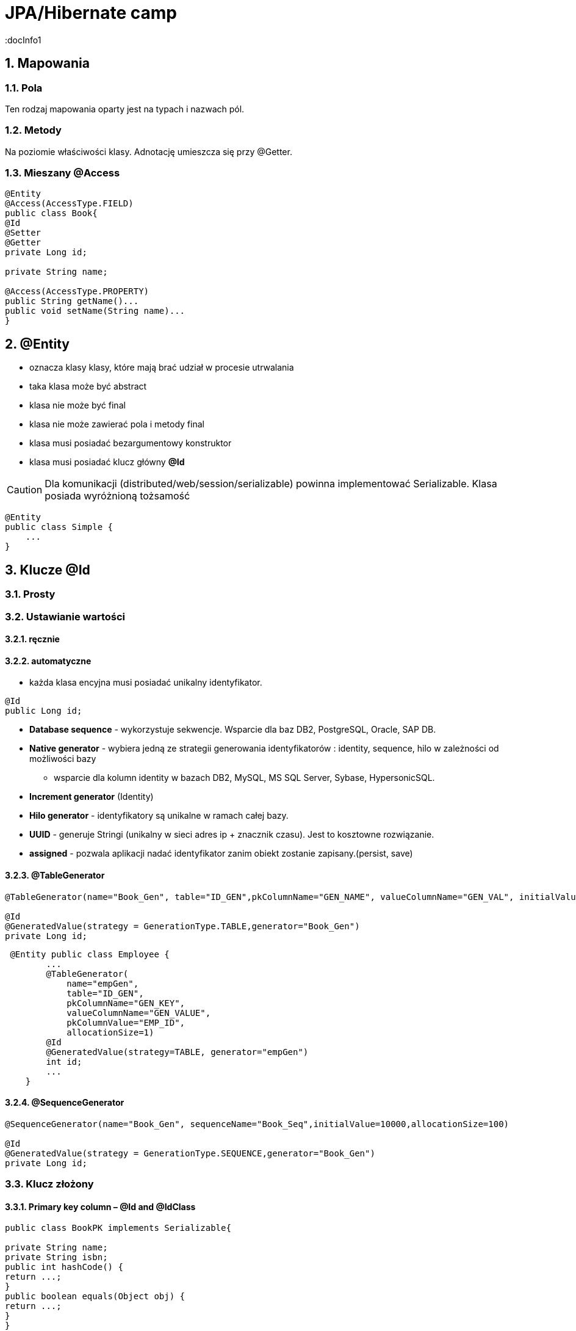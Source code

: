 = JPA/Hibernate camp
:docInfo1
:numbered:
:icons: font
:pagenums:
:imagesdir: img
:iconsdir: ./icons
:stylesdir: ./styles
:scriptsdir: ./js

:image-link: https://pbs.twimg.com/profile_images/425289501980639233/tUWf7KiC.jpeg
ifndef::sourcedir[:sourcedir: ./src/main/java/]
ifndef::resourcedir[:resourcedir: ./src/main/resources/]
ifndef::imgsdir[:imgsdir: ./../img]
:source-highlighter: coderay


== Mapowania

=== Pola

Ten rodzaj mapowania  oparty jest na typach i nazwach pól.

=== Metody

Na poziomie właściwości klasy. Adnotację umieszcza się przy @Getter.

=== Mieszany @Access

[source,java]
----

@Entity
@Access(AccessType.FIELD)
public class Book{
@Id
@Setter
@Getter
private Long id;

private String name;

@Access(AccessType.PROPERTY)
public String getName()...
public void setName(String name)...
}
----



== **@Entity** 
- oznacza klasy klasy,  które mają brać udział w procesie utrwalania
- taka klasa może być abstract
- klasa nie może być final
- klasa nie może zawierać pola i metody final
- klasa musi posiadać bezargumentowy konstruktor
- klasa musi posiadać klucz główny **@Id**

CAUTION:  Dla komunikacji (distributed/web/session/serializable) powinna implementować Serializable. Klasa posiada wyróżnioną tożsamość


[source,java]
----
@Entity
public class Simple {
    ...
}
----


== Klucze **@Id** 

=== Prosty


=== Ustawianie wartości

==== ręcznie

==== automatyczne


- każda klasa encyjna musi posiadać unikalny identyfikator.

[source,java]
----
@Id
public Long id;
----

**   **Database sequence** - wykorzystuje sekwencje. Wsparcie dla baz DB2, PostgreSQL, Oracle, SAP DB.
**   **Native generator** - wybiera jedną ze strategii generowania identyfikatorów : identity, sequence, hilo w zależności od możliwości bazy
*** wsparcie dla kolumn identity w bazach DB2, MySQL, MS SQL Server, Sybase, HypersonicSQL. 
**   **Increment generator** (Identity)
**   **Hilo generator** - identyfikatory są unikalne w ramach całej bazy. 
**   **UUID** - generuje Stringi (unikalny w sieci adres ip + znacznik czasu). Jest to  kosztowne rozwiązanie.
**  **assigned** - pozwala aplikacji nadać identyfikator zanim obiekt zostanie zapisany.(persist, save)



==== @TableGenerator

[source,java]
----
@TableGenerator(name="Book_Gen", table="ID_GEN",pkColumnName="GEN_NAME", valueColumnName="GEN_VAL", initialValue=10000, allocationSize=100)

@Id
@GeneratedValue(strategy = GenerationType.TABLE,generator="Book_Gen")
private Long id;


----

[source,java]
----
 @Entity public class Employee {
        ...
        @TableGenerator(
            name="empGen",
            table="ID_GEN",
            pkColumnName="GEN_KEY",
            valueColumnName="GEN_VALUE",
            pkColumnValue="EMP_ID",
            allocationSize=1)
        @Id
        @GeneratedValue(strategy=TABLE, generator="empGen")
        int id;
        ...
    }

----


==== @SequenceGenerator

[source,java]
----
@SequenceGenerator(name="Book_Gen", sequenceName="Book_Seq",initialValue=10000,allocationSize=100)

@Id
@GeneratedValue(strategy = GenerationType.SEQUENCE,generator="Book_Gen")
private Long id;

----


=== Klucz złożony 

==== Primary key column – @Id and @IdClass

[source,java]
----
public class BookPK implements Serializable{

private String name;
private String isbn;
public int hashCode() {
return ...;
}
public boolean equals(Object obj) {
return ...;
}
}
----

[source,java]
----
@IdClass(BookPK.class)
@Entity
public class Book{
@Id
private String id;
@Id
private String isbn;
}
----



====  @EmbeddedId



[source,java]
----

@Entity
class User {
   @EmbeddedId
   @AttributeOverride(name="firstName", column=@Column(name="fld_firstname")
   UserId id;

   Integer age;
}

@Embeddable
class UserId implements Serializable {
   String firstName;
   String lastName;
}
----


NOTE : Może być wykorzystywany przez  @ElementCollection

=== ElementCollection

[source,java]
----
@Entity
public class Employee {
  @Id
  @Column(name="EMP_ID")
  private long id;
  ...
  @ElementCollection
  @CollectionTable(
        name="PHONE",
        joinColumns=@JoinColumn(name="OWNER_ID")
  )
  private List<Phone> phones;
  ...
}
----

[source,java]
----
@Embeddable
public class Phone {
  private String type;
  private String areaCode;
  @Column(name="P_NUMBER")
  private String number;
  ...
}
----

=== AttributeOverride

[source,java]
----


@Entity
public class Employee {
  @Id
  private long id;
  ...
  @Embedded
  @AttributeOverrides({
    @AttributeOverride(name="startDate", column=@Column(name="START_DATE")),
    @AttributeOverride(name="endDate", column=@Column(name="END_DATE"))
  })
  private Period employmentPeriod;
  ...
}

@Entity
public class User {
  @Id
  private long id;
  ...
  @Embedded
  @AttributeOverrides({
    @AttributeOverride(name="startDate", column=@Column(name="SDATE")),
    @AttributeOverride(name="endDate", column=@Column(name="EDATE"))
  })
  private Period period;
  ...
}

----

== **@Table**
**  domyślnie nazwa tabeli jest taka sama jak nazwa klasy.
** jeśli domyślne ustawienie jest nie wystarczające z różnych powodów możemy użyć @Table

** Przykład 

[source,java]
----
@Table(name = "ITEMS",uniqueConstraints =@UniqueConstraint(name = "UNQ_NAME",columnNames = { "ITEM_NAME" })
)
public class Item extends AbstractEntity {

    private static final long serialVersionUID = 5474170031394030929L;
    @Column(name="ITEM_NAME")
    private String name;
    }
----

[source,sql]
----
    create table ITEMS (
        id bigint not null,
        ITEM_NAME varchar(255),      
        primary key (id)
    )
    alter table ITEMS  add constraint UNQ_NAME unique (ITEM_NAME)
----

 
=== Określenie schematu bazy w persistence.xml
[source,xml]
----
<entity-mappings>
    <persistence-unit-metadata>
        <persistence-unit-defaults>
            <schema name="purchasing"/>
        </persistence-unit-defaults>
    </persistence-unit-metadata>
    ....
</entity-mappings>
----

=== @Index

[source,java]
----
@Table(name = "ITEMS",
indexes = {@Index(name = "IDX_USERNAME", columnList = "ITEM_NAME")}
public class Item extends AbstractEntity {
  
    @Column(name="ITEM_NAME")
    private String name;
    }
----

[source,sql]
----
 create table ITEMS (
        id bigint not null,     
        ITEM_NAME varchar(255),      
        primary key (id)
    )
     create index IDX_USERNAME on ITEMS (ITEM_NAME)
----


== **@Column**
** analogiczne zachowanie do adnotacji @Table

** insertable/updatable - określa czy dana kolumna będzie brała udział w operacjach insert/update 

[source,java]
----

    @Column(name = "retryattempt", columnDefinition = "numeric", nullable = true)
    private int retryAttempt = 0;

    @Column(name = "messageerror", columnDefinition = "nvarchar")
    private String messageError;

    @Column(name = "messagebody", length = Integer.MAX_VALUE, columnDefinition = "nvarchar")
    private String body;

    @Column(name = "detailstatus", columnDefinition = "nvarchar")
    @Enumerated(EnumType.STRING)
    private DetailStatus status;
----

** Przykład 1

[source,java]
----
 @Column(nullable=false,scale=2,precision=2)
 private BigDecimal price;
----

[source,sql]
----
 price decimal(2,2) not null
----

** Przykład 2

[source,java]
----
 @Column
 private BigDecimal price;
----

[source,sql]
----
 price decimal(19,2)
----

** Przykład 3

[source,java]
----
@Column(name="ITEM_NAME",length=20,unique=true)
----

[source,sql]
----
create table Item (
        id bigint not null,
        version bigint,
        ITEM_NAME varchar(20),
        price decimal(2,2) not null,
        primary key (id)
    )
     alter table Item  add constraint UK_bjye5lp3xnccmg4ovtumigp3v unique (ITEM_NAME)
----

** Przykład 4

[source,java]
----
 @Column(columnDefinition ="varchar(15) not null unique check (not substring(lower(OWNER), 0, 5) = 'admin')")
 private String owner;

----

[source,sql]
----
 create table Item (
        id bigint not null,
        version bigint,
        ITEM_NAME varchar(20),
        owner varchar(15) not null unique check (not substring(lower(OWNER), 0, 5) = 'admin'),
        price decimal(2,2) not null,
        primary key (id)
----

== @Check

[source,java]
----
@org.hibernate.annotations.Check(
constraints = "AUCTIONSTART < AUCTIONEND"
)
public class Offer extends AbstractEntity{
@NotNull
protected Date auctionStart;
@NotNull
protected Date auctionEnd;
}
----

[source,sql]
----
  create table Offer (
        id bigint not null,
        version bigint,
        auctionEnd binary(255) not null,
        auctionStart binary(255) not null,
        offer_value decimal(19,2),
        ITEM_ID bigint not null,
        primary key (id),
        check (AUCTIONSTART < AUCTIONEND)
    )
----



== **@Transient**
- pole nie podlega procesowi utrwalania

== **@Basic**
 - określa czy pole ma być opcjonalne (przydatne podczas generowania schematu przez Hibernate).
 - określa również sposób pobierania danych, czy pole ma być wypełniane od razu przy odczycie obiektu czy dopiero przy pierwszym odwołaniu.


== @Embeddable i @Embedded**
- umożliwia osadzanie nieencyjnych obiektów Java w objektach encyjnych

source: __https://en.wikibooks.org/wiki/Java_Persistence/Embeddables__

image:Embeddable.PNG[]

[source,java]
----
@Embeddable 
public class EmploymentPeriod {
  @Column(name="START_DATE")
  private java.sql.Date startDate;

  @Column(name="END_DATE")
  private java.sql.Date endDate;
  ....
}

----

[source,java]
----
@Entity
public class Employee {
  @Id
  private long id;
  ...
  @Embedded
  private EmploymentPeriod period;
  ...
}
----

[source,java]
----
@Embeddable
public class Address {

    private String line1;

    private String line2;

    @Embedded
    private ZipCode zipCode;

    ...

    @Embeddable
    public static class Zip {

        private String postalCode;

        private String plus4;

        ...
    }
}
@Entity
public class Person {

    @Id
    private Integer id;

    @Embedded
    private Name name;

    ...
}
----

@Multiple embeddable types
[source,java]
----
@Entity
public class Contact {

    @Id
    private Integer id;

    @Embedded
    private Name name;

    @Embedded
    private Address homeAddress;

    @Embedded
    private Address mailingAddress;

    @Embedded
    private Address workAddress;

    ...
}
----
@AttributeOverride
[source,java]
----


@Entity
public class Contact {

    @Id
    private Integer id;

    @Embedded
    private Name name;

    @Embedded
    @AttributeOverrides(
        @AttributeOverride(
            name = "line1",
            column = @Column( name = "home_address_line1" ),
        ),
        @AttributeOverride(
            name = "line2",
            column = @Column( name = "home_address_line2" )
        ),
        @AttributeOverride(
            name = "zipCode.postalCode",
            column = @Column( name = "home_address_postal_cd" )
        ),
        @AttributeOverride(
            name = "zipCode.plus4",
            column = @Column( name = "home_address_postal_plus4" )
        )
    )
    private Address homeAddress;

    @Embedded
    @AttributeOverrides(
        @AttributeOverride(
            name = "line1",
            column = @Column( name = "mailing_address_line1" ),
        ),
        @AttributeOverride(
            name = "line2",
            column = @Column( name = "mailing_address_line2" )
        ),
        @AttributeOverride(
            name = "zipCode.postalCode",
            column = @Column( name = "mailing_address_postal_cd" )
        ),
        @AttributeOverride(
            name = "zipCode.plus4",
            column = @Column( name = "mailing_address_postal_plus4" )
        )
    )
    private Address mailingAddress;

    @Embedded
    @AttributeOverrides(
        @AttributeOverride(
            name = "line1",
            column = @Column( name = "work_address_line1" ),
        ),
        @AttributeOverride(
            name = "line2",
            column = @Column( name = "work_address_line2" )
        ),
        @AttributeOverride(
            name = "zipCode.postalCode",
            column = @Column( name = "work_address_postal_cd" )
        ),
        @AttributeOverride(
            name = "zipCode.plus4",
            column = @Column( name = "work_address_postal_plus4" )
        )
    )
    private Address workAddress;

    ...
}

----
 

== **@Enumerated**

- mapowanie enum

[source,java]
----
@Entity
public class Person {
   @Enumerated
    public Gender gender;
    public static enum Gender {
        MALE,
        FEMALE
    }
}
----

* **@AttribureConverter**

[source,java]
----
public enum Gender {

    MALE('M'),
    FEMALE('F');

    private final char code;

    private Gender( char code ) {
        this.code = code;
    }

    public static Gender fromCode( char code ) {
        if ( code == 'M' || code == 'm' ) {
            return MALE;
        }
        if ( code == 'F' || code == 'f' ) {
            return FEMALE;
        }
        throw...
    }

    public char getCode() {
        return code;
    }
}

@Entity
public class Person {
    ...

    @Basic
    @Convert( converter = GenderConverter.class )
    public Gender gender;
}

@Converter
public class GenderConverter implements AttributeConverter<Character, Gender> {

    public Character convertToDatabaseColumn( Gender value ) {
        if ( value == null ) {
            return null;
        }

        return value.getCode();
    }

    public Gender convertToEntityAttribute( Character value ) {
        if ( value == null ) {
            return null;
        }

        return Gender.fromCode( value );
    }
}
----

   

== **@Lob**

=== java.sql.Blob
  
[source,java]
----
@Entity
public class Step {
    ...
    @Lob
    @Basic
    public byte[] instructions;
    ...
}
----    

=== java.sql.Clob

[source,java]
----
@Entity
public class Product {
    ...
    @Lob
    @Basic
    public Clob description;
    ...
}
----    

    
[source,java]
----
@Entity
public class Product {
    @Basic
    @Nationalized
    public String description;
    ...
}
----    

[source,java]
----
@Entity
public class Product {
    ...

    @Lob
    @Basic
    public Clob description;
    ...
    
    @Lob
    @Basic
    public char[] description;
    
    
    @Lob
    @Basic
    public Blob instructions;
    
     @Lob
    @Basic
    public byte[] instructions;
}
----

== **Date & time**

=== DATE  

-  java.sql.Date
    
=== TIME  

-  java.sql.Time
    
=== TIMESTAMP  

- java.sql.Timestamp
   
== Mapping Java 8 Date/Time Values

[source,xml]
----
<dependency>
    <groupId>org.hibernate</groupId>
    <artifactId>hibernate-java8</artifactId>
    <version>${hibernate.version}</version>
</dependency>
----

=== DATE

-  java.time.LocalDate
 
[source,sql]
----
INSERT INTO DateEvent( timestamp, id ) VALUES ( '2015-12-29', 1 )
----
    
=== TIME 

-  java.time.LocalTime
-  java.time.OffsetTime
 
[source,sql]
----
INSERT INTO DateEvent( timestamp, id ) VALUES ( '16:51:58', 1 )
----
    
=== TIMESTAMP

-  java.time.Instant,
-  java.time.LocalDateTime
-  java.time.OffsetDateTime
-  java.time.ZonedDateTime

[source,sql]
----
INSERT INTO DateEvent  ( timestamp, id ) VALUES ( '2015-12-29 16:54:04.544', 1
----
    

== AttributeConverters
[source,java]
----
@Converter
public class PeriodStringConverter implements AttributeConverter<Period, String> {

    @Override
    public String convertToDatabaseColumn(Period attribute) {
        return attribute.toString();
    }

    @Override
    public Period convertToEntityAttribute(String dbData) {
        return Period.parse(dbData);
    }
}

@Entity
public class Event  {
    @Convert(converter = PeriodStringConverter.class)
    private Period span;

}
----    

== Column transformers: read and write expressions
[source,java]
----


@Entity
class CreditCard {

    @Id
    private Integer id;

    @Column(name="credit_card_num")
    @ColumnTransformer(
        read="decrypt(credit_card_num)",
        write="encrypt(?)"
    )
    private String creditCardNumber;
}
----
==  @Formula

[source,java]
----
@Formula("obj_length * obj_height * obj_width")
private long objectVolume;


@Formula("UPPER(name)")
private String capitalName;

@Formula("(SELECT c.name FROM category c WHERE c.id=category_id)")
private String categoryName;

----
 
== **@SecondaryTable** 

source : __https://en.wikibooks.org/wiki/Java_Persistence/Tables__

image::Emp_Tables_(Database).PNG[]

[source,java]
----
@Entity
@Table(name="EMPLOYEE")
@SecondaryTable(name="EMP_DATA",
                pkJoinColumns = @PrimaryKeyJoinColumn(name="EMP_ID", referencedColumnName="ID")
               )
public class Employee {
    ...
    @Column(name="YEAR_OF_SERV", table="EMP_DATA")
    private int yearsOfService;

    @OneToOne
    @JoinColumn(name="MGR_ID", table="EMP_DATA", referencedColumnName="ID")
    private Employee manager;
    ...
}
----


== @AttributeOverride

** Patrz wyżej w przykładzie z  @Embedded.

== @Version - optymistic locking
[source,java]
----
Employee employee = new Employee();
employee.setId(1);
employee.setName("przodownik");
session.saveOrUpdate(employee);
----
[source,sql]
----
Hibernate: update employee set name=?, version=? where id=? and version=?
----

== @OrderColumn
[source,java]
----
@OrderColumn(name = "index_id")
    private List<Change> changes = new ArrayList<>();
----


== @ForeignKey
[source,java]
----
@Entity
public class Phone {
 @ManyToOne
    @JoinColumn(name = "person_id",
            foreignKey = @ForeignKey(name = "PERSON_ID_FK")
    )
    }
----
[source,sql]
----

CREATE TABLE Phone (
    id BIGINT NOT NULL ,
    number VARCHAR(255) ,
    person_id BIGINT ,
    PRIMARY KEY ( id )
 )

ALTER TABLE Phone ADD CONSTRAINT PERSON_ID_FK FOREIGN KEY (person_id) REFERENCES Person
----


== @Type (Hibernate only) 
[source,java]
----
@org.hibernate.annotations.Type( type = "nstring" )
private String name;

@org.hibernate.annotations.Type( type = "materialized_nclob" )
private String description;
----


@UniqueConstraint(columnNames = { "id" , "empCode"}))



== @ElementCollection**  - dla typów prostych lub klas osadzonych

[source,java]
----
@ElementCollection(fetch=FetchType.LAZY)
@CollectionTable(name = "email")
@IndexColumn(name="email_index")
private List<String> emails;

@ElementCollection(targetClass = CarBrands.class)
@Enumerated(EnumType.STRING)
private List<CarBrands> brands;
}

public enum CarBrands {
SUZUKI, STAR, FERRARI,JAGUAR;
}

----
 
== **@OrderBy**
 - kolekcja może zostać uporządkowana według określonych kryteriów
 - w przypadku kolekcji uporządkowanej wykorzystać należy typ **List**
 
[source,java]
----

@OneToMany(mappedBy="user")
@OrderBy("lastName")
protected List<User> children;



----  

== **@JoinTable**
  -  name to  nazwa tabeli
  - joinColumns – kolumna tabeli złączenia, stanowiąca klucz dla encji
  - inverseJoinColumns – kolumna tabel złączenia, stanowiąca klucz dla encji po drugiej stronie relacji
  


== Relacje

@JoinColumn + @JoinTable

* One-To-One 1:1
[source,xml]
----
@Entity
public class Message {
@Id
Long id;

@Column
String content;
 
@OneToOne
Email email;

}
//ommit mutators and accessors 
}
----
* One-To-Many 1:N
Za pomoca kluczu obcego

[source,java]
----
@Entity
public class Item extends AbstractEntity {
    private String name;
    private BigDecimal price;

    @OneToMany(fetch = FetchType.LAZY) // Defaults to EAGER
    @JoinColumn(name = "ITEM_ID")
    private List<Offer> offers;


}
----

[source,java]
----
@Entity
public class Offer extends AbstractEntity{
    @Column(name="offer_value")
    private BigDecimal value;
}
----

** Generowany SQL : 

[source,sql]
----
  create table Item (
        id bigint not null,
        version bigint,
        name varchar(255),
        price decimal(19,2),
        primary key (id)
    )
    
     create table Offer (
        id bigint not null,
        version bigint,
        offer_value decimal(19,2),
        ITEM_ID bigint,
        primary key (id)
    )
    
     alter table Offer 
        add constraint FKp6fm8wffictppkc0m3ufurbpy 
        foreign key (ITEM_ID) 
        references Item
    
----

Za pomoca kluczu głównego

* Many-To-One N:1

[source,java]
----
@Entity
public class Item  extends AbstractEntity{
    private String name;
    private BigDecimal price;
}
@Entity
public class Offer extends AbstractEntity{
    @ManyToOne(fetch = FetchType.LAZY) // Defaults to EAGER
    @JoinColumn(name = "ITEM_ID", nullable = false,
    foreignKey = @ForeignKey(name = "FK_ITEM_ID") )
    private Item item;

    @Column(name="offer_value")
    private BigDecimal value;
 }
----

[source,sql]
----
 create table Item (
        id bigint not null,
        version bigint,
        name varchar(255),
        price decimal(19,2),
        primary key (id)
    )
      create table Offer (
        id bigint not null,
        version bigint,
        offer_value decimal(19,2),
        ITEM_ID bigint not null,
        primary key (id)
    )
    alter table Offer 
        add constraint FK_ITEM_ID 
        foreign key (ITEM_ID) 
        references Item
    
----

* Many-To-Many N:M


== @MapKey

source : __https://en.wikibooks.org/wiki/Java_Persistence/Relationships#Nested_Collections.2C_Maps_and_Matrices__

[source,java]
----
public class Employee {
  private long id;
  private Map<String, List<Project>> projects;
}
----

[source,java]
----
public class Employee {
  @Id
  @GeneratedValue
  private long id;
  ...
  @OneToMany(mappedBy="employee")
  @MapKey(name="type")
  private Map<String, ProjectType> projects;
}
----

[source,java]
----
public class ProjectType {
  @Id
  @GeneratedValue
  private long id;
  @ManyToOne
  private Employee employee;
  @Column(name="PROJ_TYPE")
  private String type;
  @ManyToMany
  private List<Project> projects;
}
----



== Callbacks

=== @PrePersist
	
	Wykonanie operacji przed operacją zapisu

=== @PreRemove
	
    Wykonanie operacji przez operacją usunięcia

=== @PostPersist
	
    Wykonanie operacji po operacji zapisu

===  @PostRemove
	
    Wykonanie operacji po operacji usunięcia

=== @PreUpdate
	
    Wykonanie kodu przed operacją aktualizacji

=== @PostUpdate
	
   Wykonanie kodu po operacji aktualizacji

=== @PostLoad
	
   Wykonanie akcji po załadowaniu encji z kontekstu trwałości


== EventListener

[source,java]
----
@Entity
@EntityListeners( LastUpdateListener.class )
public static class Person {

    @Id
    private Long id;

    private String name;

    private Date dateOfBirth;

    @Transient
    private long age;

    private Date lastUpdate;

    @PostLoad
    public void calculateAge() {
        age = ChronoUnit.YEARS.between( LocalDateTime.ofInstant(
                Instant.ofEpochMilli( dateOfBirth.getTime()), ZoneOffset.UTC),
            LocalDateTime.now()
        );
    }
}

public static class LastUpdateListener {

    @PreUpdate
    @PrePersist
    public void setLastUpdate( Person p ) {
        p.setLastUpdate( new Date() );
    }
}
----


== O mnie
* programista
* blog link:http://przewidywalna-java.blogspot.com[]
* image:{image-link} [role='img-circle']
